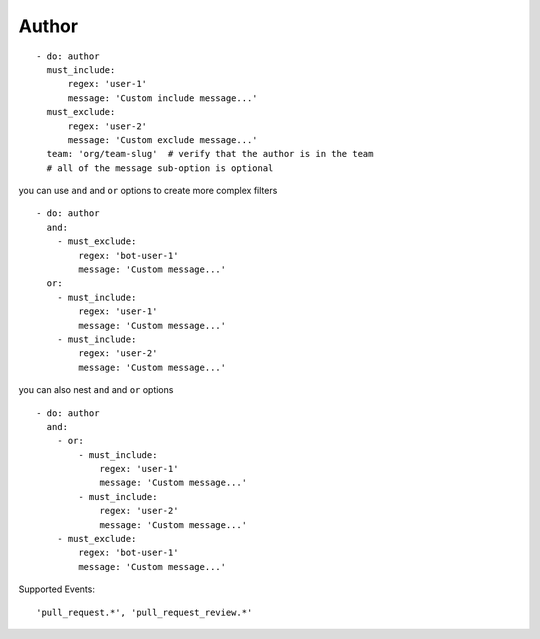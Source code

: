 Author
^^^^^^^^^^^^^^

::

      - do: author
        must_include:
            regex: 'user-1'
            message: 'Custom include message...'
        must_exclude:
            regex: 'user-2'
            message: 'Custom exclude message...'
        team: 'org/team-slug'  # verify that the author is in the team
        # all of the message sub-option is optional

you can use ``and`` and ``or`` options to create more complex filters

::

    - do: author
      and:
        - must_exclude:
            regex: 'bot-user-1'
            message: 'Custom message...'
      or:
        - must_include:
            regex: 'user-1'
            message: 'Custom message...'
        - must_include:
            regex: 'user-2'
            message: 'Custom message...'

you can also nest ``and`` and ``or`` options

::

    - do: author
      and:
        - or:
            - must_include:
                regex: 'user-1'
                message: 'Custom message...'
            - must_include:
                regex: 'user-2'
                message: 'Custom message...'
        - must_exclude:
            regex: 'bot-user-1'
            message: 'Custom message...'

Supported Events:
::

    'pull_request.*', 'pull_request_review.*'
